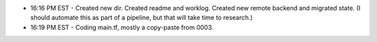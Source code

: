 * 16:16 PM EST - Created new dir. Created readme and worklog. Created new remote backend and migrated state. (I should automate this as part of a pipeline, but that will take time to research.)
* 16:19 PM EST - Coding main.tf, mostly a copy-paste from 0003.